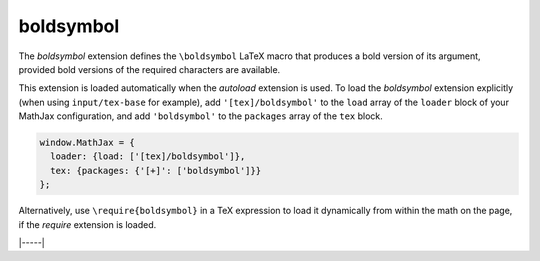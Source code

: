 .. _tex-boldsymbol:

##########
boldsymbol
##########

The `boldsymbol` extension defines the ``\boldsymbol`` LaTeX macro
that produces a bold version of its argument, provided bold versions
of the required characters are available.

This extension is loaded automatically when the `autoload` extension
is used.  To load the `boldsymbol` extension explicitly (when using
``input/tex-base`` for example), add ``'[tex]/boldsymbol'`` to the
``load`` array of the ``loader`` block of your MathJax configuration,
and add ``'boldsymbol'`` to the ``packages`` array of the ``tex`` block.

.. code-block:: javascript

   window.MathJax = {
     loader: {load: ['[tex]/boldsymbol']},
     tex: {packages: {'[+]': ['boldsymbol']}}
   };

Alternatively, use ``\require{boldsymbol}`` in a TeX expression to load it
dynamically from within the math on the page, if the `require`
extension is loaded.

|-----|

